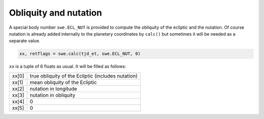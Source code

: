 ======================
Obliquity and nutation
======================

A special body number ``swe.ECL_NUT`` is provided to compute the obliquity of
the ecliptic and the nutation. Of course nutation is already added internally
to the planetary coordinates by ``calc()`` but sometimes it will be
needed as a separate value.

.. code-block:: python

    xx, retflags = swe.calc(tjd_et, swe.ECL_NUT, 0)

``xx`` is a tuple of 6 floats as usual. It will be filled as follows:

======= ==================================================
xx[0]   true obliquity of the Ecliptic (includes nutation)
xx[1]   mean obliquity of the Ecliptic
xx[2]   nutation in longitude
xx[3]   nutation in obliquity
xx[4]   0
xx[5]   0
======= ==================================================

..
